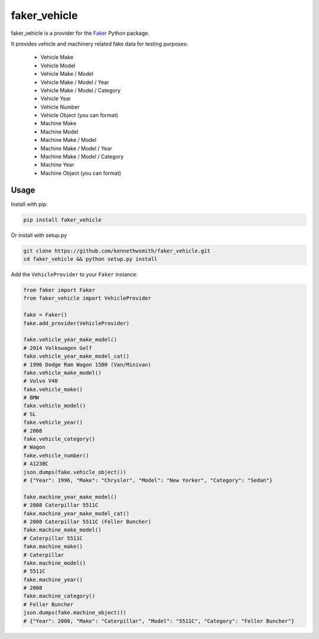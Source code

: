 faker_vehicle
=============

 |pypi| |unix_build| |coverage| |license|

faker_vehicle is a provider for the `Faker`_ Python package.

It provides vehicle and machinery related fake data for testing purposes:

    * Vehicle Make
    * Vehicle Model
    * Vehicle Make / Model
    * Vehicle Make / Model / Year
    * Vehicle Make / Model / Category
    * Vehicle Year
    * Vehicle Number
    * Vehicle Object (you can format)

    * Machine Make
    * Machine Model
    * Machine Make / Model
    * Machine Make / Model / Year
    * Machine Make / Model / Category
    * Machine Year
    * Machine Object (you can format)

Usage
-----

Install with pip:

.. code:: bash

    pip install faker_vehicle

Or install with setup.py

.. code:: bash

    git clone https://github.com/kennethwsmith/faker_vehicle.git
    cd faker_vehicle && python setup.py install

Add the ``VehicleProvider`` to your ``Faker`` instance:

.. code:: python

    from faker import Faker
    from faker_vehicle import VehicleProvider

    fake = Faker()
    fake.add_provider(VehicleProvider)

    fake.vehicle_year_make_model()
    # 2014 Volkswagen Golf
    fake.vehicle_year_make_model_cat()
    # 1996 Dodge Ram Wagon 1500 (Van/Minivan)
    fake.vehicle_make_model()
    # Volvo V40
    fake.vehicle_make()
    # BMW
    fake.vehicle_model()
    # SL
    fake.vehicle_year()
    # 2008
    fake.vehicle_category()
    # Wagon
    fake.vehicle_number()
    # A123BC
    json.dumps(fake.vehicle_object())
    # {"Year": 1996, "Make": "Chrysler", "Model": "New Yorker", "Category": "Sedan"}
    
    fake.machine_year_make_model()
    # 2008 Caterpillar 5511C
    fake.machine_year_make_model_cat()
    # 2008 Caterpillar 5511C (Feller Buncher)
    fake.machine_make_model()
    # Caterpillar 5511C
    fake.machine_make()
    # Caterpillar
    fake.machine_model()
    # 5511C
    fake.machine_year()
    # 2008
    fake.machine_category()
    # Feller Buncher 
    json.dumps(fake.machine_object())
    # {"Year": 2008, "Make": "Caterpillar", "Model": "5511C", "Category": "Feller Buncher"}

.. |pypi| image:: https://img.shields.io/pypi/v/faker_vehicle.svg?style=flat-square&label=version
    :target: https://pypi.python.org/pypi/faker_vehicle
    :alt: Latest version released on PyPi

.. |unix_build| image:: https://img.shields.io/travis/kennethwsmith/faker_vehicle/master.svg?style=flat-square&label=unix%20build
    :target: http://travis-ci.org/kennethwsmith/faker_vehicle
    :alt: Build status of the master branch on Mac/Linux

.. |coverage| image:: https://img.shields.io/coveralls/kennethwsmith/faker_vehicle/master.svg?style=flat-square
    :target: https://coveralls.io/r/kennethwsmith/faker_vehicle?branch=master
    :alt: Test coverage

.. |license| image:: https://img.shields.io/badge/license-apache-blue.svg?style=flat-square
    :target: https://github.com/kennethwsmith/faker_vehicle/blob/master/LICENSE
    :alt: Apache license version 2.0

.. _Faker: https://github.com/joke2k/faker
